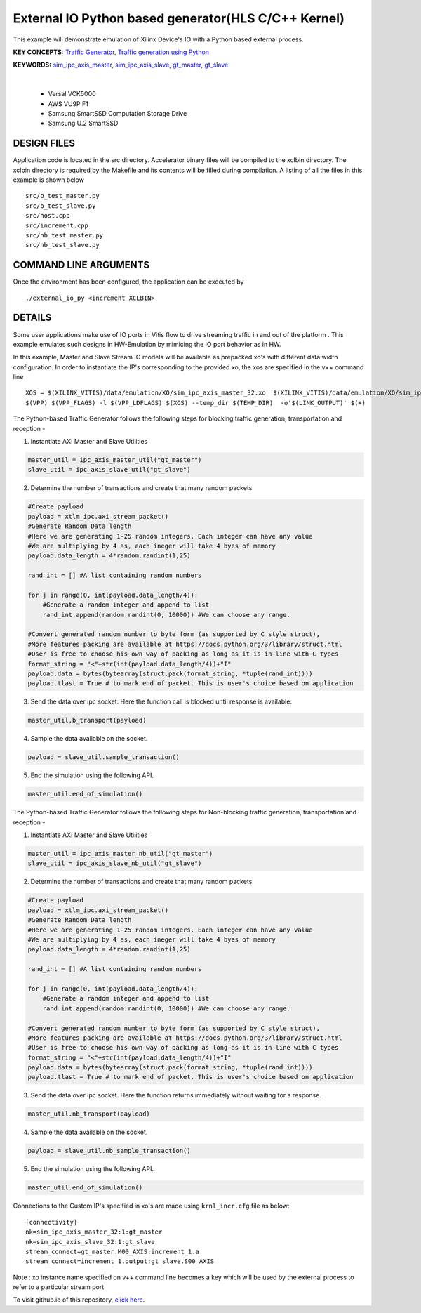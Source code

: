 External IO Python based generator(HLS C/C++ Kernel)
====================================================

This example will demonstrate emulation of Xilinx Device's IO with a Python based external process.

**KEY CONCEPTS:** `Traffic Generator <https://docs.xilinx.com/r/en-US/ug1393-vitis-application-acceleration/Working-with-I/O-Traffic-Generators>`__, `Traffic generation using Python <https://docs.xilinx.com/r/en-US/ug1393-vitis-application-acceleration/Writing-Traffic-Generators-in-Python>`__

**KEYWORDS:** `sim_ipc_axis_master <https://docs.xilinx.com/r/en-US/ug1393-vitis-application-acceleration/Adding-Traffic-Generators-to-Your-Design>`__, `sim_ipc_axis_slave <https://docs.xilinx.com/r/en-US/ug1393-vitis-application-acceleration/Adding-Traffic-Generators-to-Your-Design>`__, `gt_master <https://docs.xilinx.com/r/en-US/ug1393-vitis-application-acceleration/Writing-Traffic-Generators-in-C>`__, `gt_slave <https://docs.xilinx.com/r/en-US/ug1393-vitis-application-acceleration/Writing-Traffic-Generators-in-C>`__

.. raw:: html

 <details>

.. raw:: html

 <summary> 

 <b>EXCLUDED PLATFORMS:</b>

.. raw:: html

 </summary>
|
..

 - Versal VCK5000
 - AWS VU9P F1
 - Samsung SmartSSD Computation Storage Drive
 - Samsung U.2 SmartSSD

.. raw:: html

 </details>

.. raw:: html

DESIGN FILES
------------

Application code is located in the src directory. Accelerator binary files will be compiled to the xclbin directory. The xclbin directory is required by the Makefile and its contents will be filled during compilation. A listing of all the files in this example is shown below

::

   src/b_test_master.py
   src/b_test_slave.py
   src/host.cpp
   src/increment.cpp
   src/nb_test_master.py
   src/nb_test_slave.py
   
COMMAND LINE ARGUMENTS
----------------------

Once the environment has been configured, the application can be executed by

::

   ./external_io_py <increment XCLBIN>

DETAILS
-------

Some user applications make use of IO ports in Vitis flow to drive streaming traffic in and out of the platform . This example emulates such designs in HW-Emulation by mimicing the IO port behavior as in HW.

In this example, Master and Slave Stream IO models will be available as prepacked xo's with different data width configuration. In order to instantiate the IP's corresponding to the provided xo, the xos are specified in the v++ command line 

::

   XOS = $(XILINX_VITIS)/data/emulation/XO/sim_ipc_axis_master_32.xo  $(XILINX_VITIS)/data/emulation/XO/sim_ipc_axis_slave_32.xo
   $(VPP) $(VPP_FLAGS) -l $(VPP_LDFLAGS) $(XOS) --temp_dir $(TEMP_DIR)  -o'$(LINK_OUTPUT)' $(+)

The Python-based Traffic Generator follows the following steps for blocking traffic generation, transportation and reception -

1. Instantiate AXI Master and Slave Utilities

.. code:: python

   master_util = ipc_axis_master_util("gt_master")
   slave_util = ipc_axis_slave_util("gt_slave")

2. Determine the number of transactions and create that many random packets 

.. code:: python

   #Create payload
   payload = xtlm_ipc.axi_stream_packet()
   #Generate Random Data length
   #Here we are generating 1-25 random integers. Each integer can have any value
   #We are multiplying by 4 as, each ineger will take 4 byes of memory 
   payload.data_length = 4*random.randint(1,25)
   
   rand_int = [] #A list containing random numbers
   
   for j in range(0, int(payload.data_length/4)):
       #Generate a random integer and append to list 
       rand_int.append(random.randint(0, 10000)) #We can choose any range. 
   
   #Convert generated random number to byte form (as supported by C style struct), 
   #More features packing are available at https://docs.python.org/3/library/struct.html
   #User is free to choose his own way of packing as long as it is in-line with C types
   format_string = "<"+str(int(payload.data_length/4))+"I" 
   payload.data = bytes(bytearray(struct.pack(format_string, *tuple(rand_int))))
   payload.tlast = True # to mark end of packet. This is user's choice based on application

3. Send the data over ipc socket. Here the function call is blocked until response is available.

.. code:: python

   master_util.b_transport(payload)

4. Sample the data available on the socket.

.. code:: python

   payload = slave_util.sample_transaction()

5. End the simulation using the following API.

.. code:: python

   master_util.end_of_simulation()

The Python-based Traffic Generator follows the following steps for Non-blocking traffic generation, transportation and reception -

1. Instantiate AXI Master and Slave Utilities

.. code:: python

   master_util = ipc_axis_master_nb_util("gt_master")
   slave_util = ipc_axis_slave_nb_util("gt_slave")

2. Determine the number of transactions and create that many random packets 

.. code:: python

   #Create payload
   payload = xtlm_ipc.axi_stream_packet()
   #Generate Random Data length
   #Here we are generating 1-25 random integers. Each integer can have any value
   #We are multiplying by 4 as, each ineger will take 4 byes of memory 
   payload.data_length = 4*random.randint(1,25)
   
   rand_int = [] #A list containing random numbers
   
   for j in range(0, int(payload.data_length/4)):
       #Generate a random integer and append to list 
       rand_int.append(random.randint(0, 10000)) #We can choose any range. 
   
   #Convert generated random number to byte form (as supported by C style struct), 
   #More features packing are available at https://docs.python.org/3/library/struct.html
   #User is free to choose his own way of packing as long as it is in-line with C types
   format_string = "<"+str(int(payload.data_length/4))+"I" 
   payload.data = bytes(bytearray(struct.pack(format_string, *tuple(rand_int))))
   payload.tlast = True # to mark end of packet. This is user's choice based on application

3. Send the data over ipc socket. Here the function returns immediately without waiting for a response.

.. code:: python

   master_util.nb_transport(payload)

4. Sample the data available on the socket.

.. code:: python

   payload = slave_util.nb_sample_transaction()

5. End the simulation using the following API.

.. code:: python

   master_util.end_of_simulation()

Connections to the Custom IP's specified in xo's are made using ``krnl_incr.cfg`` file as below:

::
   
   [connectivity]
   nk=sim_ipc_axis_master_32:1:gt_master
   nk=sim_ipc_axis_slave_32:1:gt_slave
   stream_connect=gt_master.M00_AXIS:increment_1.a
   stream_connect=increment_1.output:gt_slave.S00_AXIS


Note : xo instance name specified on v++ command line  becomes a key which will be used by the external process to refer to a particular stream port 

To visit github.io of this repository, `click here <http://xilinx.github.io/Vitis_Accel_Examples>`__.